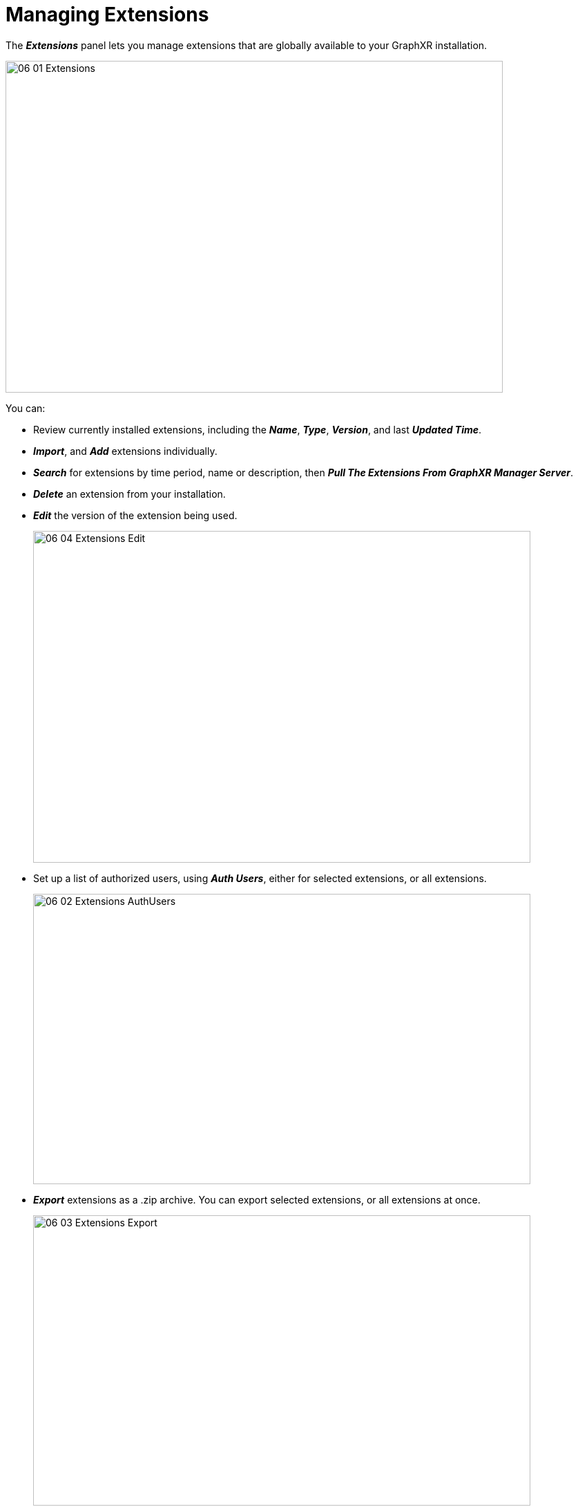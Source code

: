 = Managing Extensions

The *_Extensions_* panel lets you manage extensions that are globally available to your GraphXR installation.

image::/v2_17/06_01_Extensions.png[,720,480,role=text-left]

You can:

* Review currently installed extensions, including the *_Name_*, *_Type_*, *_Version_*, and last *_Updated Time_*.
* *_Import_*, and *_Add_* extensions individually.
* *_Search_* for extensions by time period, name or description, then *_Pull The Extensions From GraphXR Manager Server_*.
* *_Delete_* an extension from your installation.
* *_Edit_* the version of the extension being used.
+
image::/v2_17/06_04_Extensions_Edit.png[,720,480,role=text-left]

* Set up a list of authorized users, using *_Auth Users_*, either for selected extensions, or all extensions.
+
image::/v2_17/06_02_Extensions_AuthUsers.png[,720,420,role=text-left]

* *_Export_* extensions as a .zip archive. You can export selected extensions, or all extensions at once.
+
image::/v2_17/06_03_Extensions_Export.png[,720,420,role=text-left]

NOTE: As the administrator, you can create project *_Templates_* to restrict the availability of extensions within a project. In addition, general users with access to the *_UI Configuration_* button in the project’s *_Settings_* panel can adjust visibility of extensions from within a project.